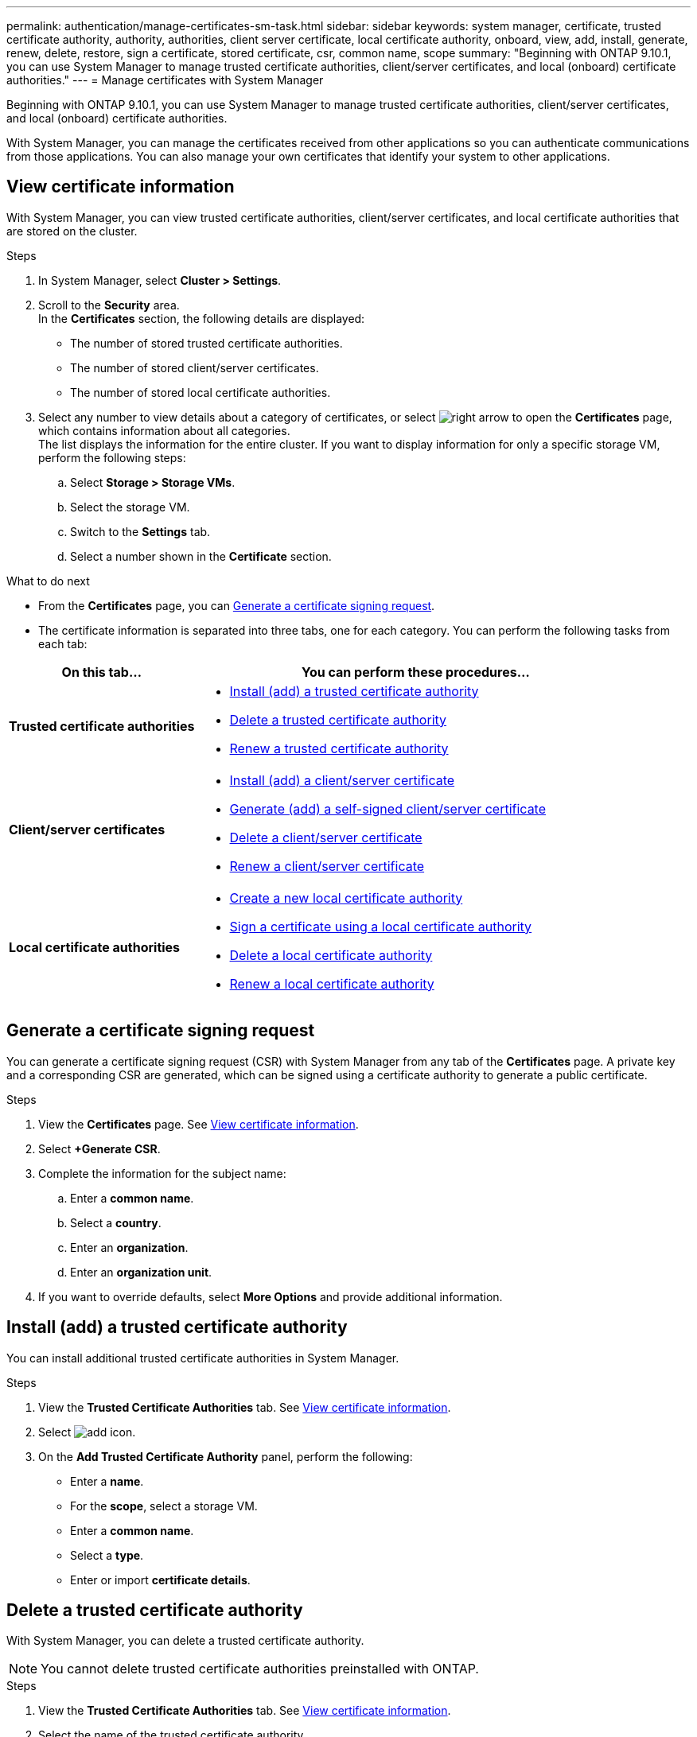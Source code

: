 ---
permalink: authentication/manage-certificates-sm-task.html
sidebar: sidebar
keywords: system manager, certificate, trusted certificate authority, authority, authorities, client server certificate, local certificate authority, onboard, view, add, install, generate, renew, delete, restore, sign a certificate, stored certificate, csr, common name, scope
summary: "Beginning with ONTAP 9.10.1, you can use System Manager to manage trusted certificate authorities, client/server certificates, and local (onboard) certificate authorities."
---
= Manage certificates with System Manager

:toc: macro
:toclevels: 1
:hardbreaks:
:nofooter:
:icons: font
:linkattrs:
:imagesdir: ../media/

[.lead]
Beginning with ONTAP 9.10.1, you can use System Manager to manage trusted certificate authorities, client/server certificates, and local (onboard) certificate authorities.

With System Manager, you can manage the certificates received from other applications so you can authenticate communications from those applications.  You can also manage your own certificates that identify your system to other applications.

== View certificate information

With System Manager, you can view trusted certificate authorities, client/server certificates, and local certificate authorities that are stored on the cluster.

.Steps

.	In System Manager, select *Cluster > Settings*.

.	Scroll to the *Security* area.
In the *Certificates* section, the following details are displayed:
* The number of stored trusted certificate authorities.
* The number of stored client/server certificates.
* The number of stored local certificate authorities.

.	Select any number to view details about a category of certificates, or select image:icon_arrow.gif[right arrow] to open the *Certificates* page, which contains information about all categories.
The list displays the information for the entire cluster.  If you want to display information for only a specific storage VM, perform the following steps:
..	Select *Storage > Storage VMs*.
..	Select the storage VM.
..	Switch to the *Settings* tab.
..	Select a number shown in the *Certificate* section.


.What to do next

* From the *Certificates* page, you can <<Generate a certificate signing request>>.

*	The certificate information is separated into three tabs, one for each category.  You can perform the following tasks from each tab:

[cols="30,70"]
|===

h| On this tab...  h| You can perform these procedures...

a| *Trusted certificate authorities*
a|
* <<install-trusted-cert>>
* <<Delete a trusted certificate authority>>
* <<Renew a trusted certificate authority>>

a| *Client/server certificates*
a|
* <<install-cs-cert>>
* <<gen-cs-cert>>
* <<delete-cs-cert>>
* <<renew-cs-cert>>

a| *Local certificate authorities*
a|
* <<Create a new local certificate authority>>
* <<Sign a certificate using a local certificate authority>>
* <<Delete a local certificate authority>>
* <<Renew a local certificate authority>>

|===

== Generate a certificate signing request

You can generate a certificate signing request (CSR) with System Manager from any tab of the *Certificates* page. A private key and a corresponding CSR are generated, which can be signed using a certificate authority to generate a public certificate.

.Steps

.	View the *Certificates* page.  See <<View certificate information>>.

.	Select *+Generate CSR*.

.	Complete the information for the subject name:
..	Enter a *common name*.
..	Select a *country*.
..	Enter an *organization*.
..	Enter an *organization unit*.

.	If you want to override defaults, select *More Options* and provide additional information.

[[install-trusted-cert]]
== Install (add) a trusted certificate authority

You can install additional trusted certificate authorities in System Manager.

.Steps

.	View the *Trusted Certificate Authorities* tab.   See <<View certificate information>>.

.	Select image:icon_add_blue_bg.gif[add icon].

.	On the *Add Trusted Certificate Authority* panel, perform the following:
+
*	Enter a *name*.
*	For the *scope*, select a storage VM.
*	Enter a *common name*.
*	Select a *type*.
*	Enter or import *certificate details*.

== Delete a trusted certificate authority

With System Manager, you can delete a trusted certificate authority.

[NOTE]
You cannot delete trusted certificate authorities preinstalled with ONTAP.

.Steps

.	View the *Trusted Certificate Authorities* tab. See <<View certificate information>>.

.	Select the name of the trusted certificate authority.

.	Select image:icon_kabob.gif[kebab icon] next to the name, then select *Delete*.

== Renew a trusted certificate authority

With System Manager, you can renew a trusted certificate authority that has expired or is about to expire.

.Steps

.	View the *Trusted Certificate Authorities* tab. See <<View certificate information>>.

.	Select the name of the trusted certificate authority.

.	Select image:icon_kabob.gif[kebab icon] next to the certificate name then *Renew*.

[[install-cs-cert]]
== Install (add) a client/server certificate

With System Manager, you can install additional client/server certificates.

.Steps

.	View the *Client/Server Certificates* tab.   See <<View certificate information>>.

.	Select image:icon_add_blue_bg.gif[add icon].

.	On the *Add Client/Server Certificate* panel, perform the following:
*	Enter a *certificate name*.
*   For the *scope*, select a storage VM.
*	Enter a *common name*.
*	Select a *type*.
*	Enter or import *certificate details*.
    You can either write in or copy and paste in the certificate details from a text file or you can import the text from a certificate file by clicking *Import*.

*	Enter the *private key*.
    You can either write in or copy and paste in the private key from a text file or you can import the text from a private key file by clicking *Import*.

== Generate (add) a self-signed client/server certificate [[gen-cs-cert]]

With System Manager, you can generate additional self-signed client/server certificates.

.Steps

.	View the *Client/Server Certificates* tab.   See <<View certificate information>>.

.	Select *+Generate Self-signed Certificate*.

.	On the *Generate Self-Signed Certificate* panel, perform the following:
+
*	Enter a *certificate name*.
*	For the *scope*, select a storage VM.
*	Enter a *common name*.
*	Select a *type*.
*	Select a *hash function*.
*	Select a *key size*.
*	Select a *storage VM*.

[[delete-cs-cert]]
== Delete a client/server certificate

With System Manager, you can delete client/server certificates.

.Steps

.	View the *Client/Server Certificates* tab. See <<View certificate information>>.

.	Select the name of the client/server certificate.

.	Select image:icon_kabob.gif[kebab icon] next to the name, then click *Delete*.

[[renew-cs-cert]]
== Renew a client/server certificate

With System Manager, you can renew a client/server certificate that has expired or is about to expire.

.Steps

.	View the *Client/Server Certificates* tab.   See <<View certificate information>>.

.	Select the name of the client/server certificate.

.	Select image:icon_kabob.gif[kebab icon]  next to the name, then click *Renew*.

== Create a new local certificate authority

With System Manager, you can create a new local certificate authority.

.Steps

.	View the *Local Certificate Authorities* tab.   See <<View certificate information>>.

.	Select image:icon_add_blue_bg.gif[add icon].

.	On the *Add Local Certificate Authority* panel, perform the following:
+
*	Enter a *name*.
*	For the *scope*, select a storage VM.
*	Enter a *common name*.

.	If you want to override defaults, select *More Options* and provide additional information.

== Sign a certificate using a local certificate authority

In System Manager, you can use a local certificate authority to sign a certificate.

.Steps

.	View the *Local Certificate Authorities* tab.   See <<View certificate information>>.

.	Select the name of the local certificate authority.

.	Select image:icon_kabob.gif[kebab icon] next to the name then *Sign a certificate*.

.	Complete the *Sign a Certificate Signing Request* form.
+
*	You can either paste in the certificate signing content or import a certificate signing request file by clicking *Import*.

*	Specify the number of days for which the certificate will be valid.

== Delete a local certificate authority

With System Manager, you can delete a local certificate authority.

.Steps

.	View the *Local Certificate Authority* tab.   See <<View certificate information>>.

.	Select the name of the local certificate authority.

.	Select image:icon_kabob.gif[kebab icon] next to the name then *Delete*.

== Renew a local certificate authority

With System Manager, you can renew a local certificate authority that has expired or is about to expire.

.Steps

.	View the *Local Certificate Authority* tab. See <<View certificate information>>.

.	Select the name of the local certificate authority.

.	Select image:icon_kabob.gif[kebab icon]  next to the name, then click *Renew*.

// JIRA IE-420, 29 OCT 2021
// 25 APR 2022, fixed rendering of icons

